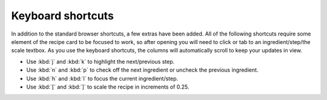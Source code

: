 Keyboard shortcuts
==================

In addition to the standard browser shortcuts, a few extras have been added. All of the following shortcuts require some element of the recipe card to be focused to work, so after opening you will need to click or tab to an ingredient/step/the scale textbox. As you use the keyboard shortcuts, the columns will automatically scroll to keep your updates in view.

- Use :kbd:`j` and :kbd:`k` to highlight the next/previous step.
- Use :kbd:`n` and :kbd:`p` to check off the next ingredient or uncheck the previous ingredient.
- Use :kbd:`h` and :kbd:`l` to focus the current ingredient/step.
- Use :kbd:`[` and :kbd:`]` to scale the recipe in increments of 0.25.